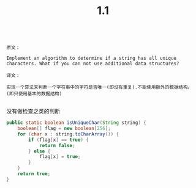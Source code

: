 #+TITLE: 1.1

#+BEGIN_SRC 

原文：

Implement an algorithm to determine if a string has all unique characters. What if you can not use additional data structures?

译文：

实现一个算法来判断一个字符串中的字符是否唯一(即没有重复).不能使用额外的数据结构。 (即只使用基本的数据结构)

#+END_SRC

没有做检查之类的判断
#+BEGIN_SRC Java
    public static boolean isUniqueChar(String string) {
        boolean[] flag = new boolean[256];
        for (char x : string.toCharArray()) {
            if (flag[x] == true) {
                return false;
            } else {
                flag[x] = true;
            }
        }
        return true;
    }


#+END_SRC
